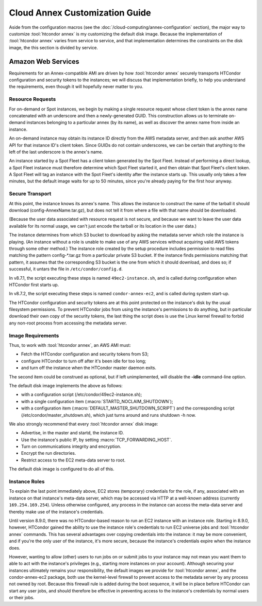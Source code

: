 Cloud Annex Customization Guide
===============================

Aside from the configuration macros (see the
:doc:`/cloud-computing/annex-configuration` section), the major way to
customize :tool:`htcondor annex` is my customizing the default disk image. Because
the implementation of :tool:`htcondor annex` varies from service to service, and that
implementation determines the constraints on the disk image, the this section
is divided by service.

Amazon Web Services
-------------------

Requirements for an Annex-compatible AMI are driven by how
:tool:`htcondor annex` securely transports HTCondor configuration and security
tokens to the instances; we will discuss that implementation briefly, to
help you understand the requirements, even though it will hopefully
never matter to you.

Resource Requests
'''''''''''''''''

For on-demand or Spot instances, we begin by making a single resource
request whose client token is the annex name concatenated with an
underscore and then a newly-generated GUID. This construction allows us
to terminate on-demand instances belonging to a particular annex (by its
name), as well as discover the annex name from inside an instance.

An on-demand instance may obtain its instance ID directly from the AWS
metadata server, and then ask another AWS API for that instance ID's
client token. Since GUIDs do not contain underscores, we can be certain
that anything to the left of the last underscore is the annex's name.

An instance started by a Spot Fleet has a client token generated by the
Spot Fleet. Instead of performing a direct lookup, a Spot Fleet instance
must therefore determine which Spot Fleet started it, and then obtain
that Spot Fleet's client token. A Spot Fleet will tag an instance with
the Spot Fleet's identity after the instance starts up. This usually
only takes a few minutes, but the default image waits for up to 50
minutes, since you're already paying for the first hour anyway.

Secure Transport
''''''''''''''''

At this point, the instance knows its annex's name. This allows the
instance to construct the name of the tarball it should download
(config-AnnexName.tar.gz), but does not tell it from where a file with
that name should be downloaded.

(Because the user data associated with resource request is not secure,
and because we want to leave the user data available for its normal
usage, we can't just encode the tarball or its location in the user
data.)

The instance determines from which S3 bucket to download by asking the
metadata server which role the instance is playing. (An instance without
a role is unable to make use of any AWS services without acquiring valid
AWS tokens through some other method.) The instance role created by the
setup procedure includes permission to read files matching the pattern
config-\*.tar.gz from a particular private S3 bucket. If the instance
finds permissions matching that pattern, it assumes that the
corresponding S3 bucket is the one from which it should download, and
does so; if successful, it untars the file in ``/etc/condor/config.d``.

In v8.7.1, the script executing these steps is named ``49ec2-instance.sh``,
and is called during configuration when HTCondor first starts up.

In v8.7.2, the script executing these steps is named ``condor-annex-ec2``,
and is called during system start-up.

The HTCondor configuration and security tokens are at this point
protected on the instance's disk by the usual filesystem permissions. To
prevent HTCondor jobs from using the instance's permissions to do
anything, but in particular download their own copy of the security
tokens, the last thing the script does is use the Linux kernel firewall
to forbid any non-root process from accessing the metadata server.

Image Requirements
''''''''''''''''''

Thus, to work with :tool:`htcondor annex`, an AWS AMI must:

-  Fetch the HTCondor configuration and security tokens from S3;
-  configure HTCondor to turn off after it's been idle for too long;
-  and turn off the instance when the HTCondor master daemon exits.

The second item could be construed as optional, but if left
unimplemented, will disable the **-idle** command-line option.

The default disk image implements the above as follows:

-  with a configuration script (/etc/condor/49ec2-instance.sh);
-  with a single configuration item (:macro:`STARTD_NOCLAIM_SHUTDOWN`);
-  with a configuration item (:macro:`DEFAULT_MASTER_SHUTDOWN_SCRIPT`)
   and the corresponding script (/etc/condor/master_shutdown.sh),
   which just turns around and runs shutdown -h now.

We also strongly recommend that every :tool:`htcondor annex` disk image:

-  Advertise, in the master and startd, the instance ID.
-  Use the instance's public IP, by setting :macro:`TCP_FORWARDING_HOST`.
-  Turn on communications integrity and encryption.
-  Encrypt the run directories.
-  Restrict access to the EC2 meta-data server to root.

The default disk image is configured to do all of this.

Instance Roles
''''''''''''''

To explain the last point immediately above, EC2 stores (temporary)
credentials for the role, if any, associated with an instance on that
instance's meta-data server, which may be accessed via HTTP at a well-known
address (currently ``169.254.169.254``). Unless otherwise configured,
any process in the instance can access the meta-data server and thereby
make use of the instance's credentials.

Until version 8.9.0, there was no HTCondor-based reason to run an EC2
instance with an instance role. Starting in 8.9.0, however, HTCondor
gained the ability to use the instance role's credentials to run EC2
universe jobs and :tool:`htcondor annex` commands. This has several advantages
over copying credentials into the instance: it may be more convenient,
and if you're the only user of the instance, it's more secure, because
the instance's credentials expire when the instance does.

However, wanting to allow (other) users to run jobs on or submit jobs to
your instance may not mean you want them to able to act with the
instance's privileges (e.g., starting more instances on your account).
Although securing your instances ultimately remains your responsibility,
the default images we provide for :tool:`htcondor annex`, and the
condor-annex-ec2 package, both use the kernel-level firewall to prevent
access to the metadata server by any process not owned by root. Because
this firewall rule is added during the boot sequence, it will be in
place before HTCondor can start any user jobs, and should therefore be
effective in preventing access to the instance's credentials by normal
users or their jobs.

